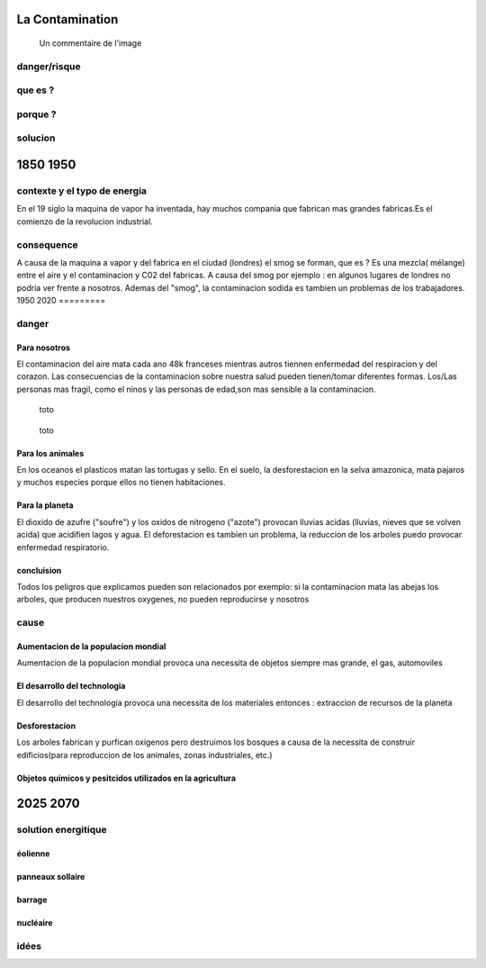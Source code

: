 La Contamination
==================

.. figure:: /src/images/ep1-impunite-img-header.png
   :width: 800px

   Un commentaire de l'image

danger/risque
-------------


que es ?
--------

porque ?
--------

solucion
--------

1850 1950
=========

contexte y el typo de energia
-----------------------------

En el 19 siglo la maquina de vapor ha inventada, hay muchos compania que
fabrican mas grandes fabricas.Es el comienzo de la revolucion
industrial.

.. figure:: /src/images/ob_cb0ce1_machine-vapeur.png
   :width: 500px

consequence
-----------

A causa de la maquina a vapor y del fabrica en el ciudad (londres) el smog se
forman, que es ?
Es una mezcla( mélange) entre el aire y el contaminacion y C02 del fabricas. A
causa del smog por ejemplo : en algunos lugares de londres no podria ver frente
a nosotros.
Ademas del "smog", la contaminacion sodida es tambien un problemas de los
trabajadores.
1950 2020
=========

danger
------

Para nosotros
~~~~~~~~~~~~~~

El contaminacion del aire mata cada ano 48k franceses mientras autros tiennen
enfermedad del respiracion y del corazon.  Las consecuencias de la
contaminacion sobre nuestra salud pueden tienen/tomar diferentes formas.
Los/Las personas mas fragil, como el ninos y las personas de edad,son mas
sensible a la contaminacion.

.. figure:: /src/images/IMG_0126.png
   :width: 500px

   toto

.. figure:: /src/images/o-BEIJING-SMOG-facebook.png
   :width: 500px

   toto


Para los animales
~~~~~~~~~~~~~~~~~

En los oceanos el  plasticos matan las tortugas y sello.
En el suelo, la desforestacion en la selva amazonica, mata pajaros y muchos
especies porque ellos no tienen habitaciones.


Para la planeta
~~~~~~~~~~~~~~~

El dioxido de azufre ("soufre") y los oxidos de nitrogeno ("azote") provocan
lluvias acidas (lluvias, nieves que se volven acida) que acidifien lagos y
agua. El deforestacion es tambien un problema, la reduccion de los arboles
puedo provocar enfermedad respiratorio.

concluision
~~~~~~~~~~~

Todos los peligros que explicamos pueden son relacionados por exemplo: si
la contaminacion mata las abejas los arboles, que producen nuestros oxygenes,
no pueden reproducirse y nosotros


cause
-----

Aumentacion de la populacion mondial
~~~~~~~~~~~~~~~~~~~~~~~~~~~~~~~~~~~~~

Aumentacion de la populacion mondial provoca una necessita de objetos siempre
mas grande, el gas, automoviles

El desarrollo del technologia
~~~~~~~~~~~~~~~~~~~~~~~~~~~~~~

El desarrollo del technologia provoca una necessita de los materiales entonces
: extraccion de recursos de la planeta

Desforestacion
~~~~~~~~~~~~~~

Los arboles fabrican y purfican oxigenos pero destruimos los bosques a causa de
la necessita de construir edificios(para reproduccion de los animales, zonas
industriales, etc.)

Objetos quimicos y pesitcidos utilizados en la agricultura
~~~~~~~~~~~~~~~~~~~~~~~~~~~~~~~~~~~~~~~~~~~~~~~~~~~~~~~~~~

2025 2070
=========

solution energitique
--------------------

éolienne
~~~~~~~~

panneaux sollaire
~~~~~~~~~~~~~~~~~

barrage
~~~~~~~

nucléaire
~~~~~~~~~

idées
------




.. :w|!clear; make clean html
.. :nohlsearch
